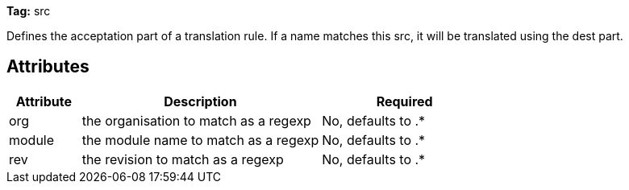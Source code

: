 
*Tag:* src

Defines the acceptation part of a translation rule. If a name matches this src, it will be translated using the dest part.

== Attributes


[options="header",cols="15%,50%,35%"]
|=======
|Attribute|Description|Required
|org|the organisation to match as a regexp|No, defaults to .*
|module|the module name to match as a regexp|No, defaults to .*
|rev|the revision to match as a regexp|No, defaults to .*
|=======


	